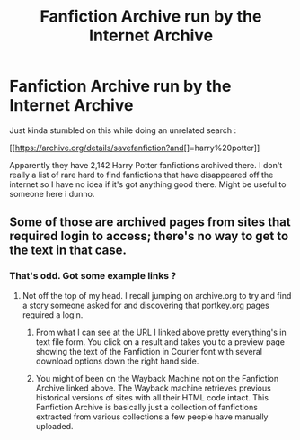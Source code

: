 #+TITLE: Fanfiction Archive run by the Internet Archive

* Fanfiction Archive run by the Internet Archive
:PROPERTIES:
:Author: bluspacecow
:Score: 6
:DateUnix: 1490901608.0
:DateShort: 2017-Mar-30
:END:
Just kinda stumbled on this while doing an unrelated search :

[[https://archive.org/details/savefanfiction?and[]=harry%20potter]]

Apparently they have 2,142 Harry Potter fanfictions archived there. I don't really a list of rare hard to find fanfictions that have disappeared off the internet so I have no idea if it's got anything good there. Might be useful to someone here i dunno.


** Some of those are archived pages from sites that required login to access; there's no way to get to the text in that case.
:PROPERTIES:
:Author: Huntrrz
:Score: 2
:DateUnix: 1490910395.0
:DateShort: 2017-Mar-31
:END:

*** That's odd. Got some example links ?
:PROPERTIES:
:Author: bluspacecow
:Score: 1
:DateUnix: 1490943852.0
:DateShort: 2017-Mar-31
:END:

**** Not off the top of my head. I recall jumping on archive.org to try and find a story someone asked for and discovering that portkey.org pages required a login.
:PROPERTIES:
:Author: Huntrrz
:Score: 1
:DateUnix: 1490957784.0
:DateShort: 2017-Mar-31
:END:

***** From what I can see at the URL I linked above pretty everything's in text file form. You click on a result and takes you to a preview page showing the text of the Fanfiction in Courier font with several download options down the right hand side.
:PROPERTIES:
:Author: bluspacecow
:Score: 1
:DateUnix: 1490958335.0
:DateShort: 2017-Mar-31
:END:


***** You might of been on the Wayback Machine not on the Fanfiction Archive linked above. The Wayback machine retrieves previous historical versions of sites with all their HTML code intact. This Fanfiction Archive is basically just a collection of fanfictions extracted from various collections a few people have manually uploaded.
:PROPERTIES:
:Author: bluspacecow
:Score: 1
:DateUnix: 1490958451.0
:DateShort: 2017-Mar-31
:END:
